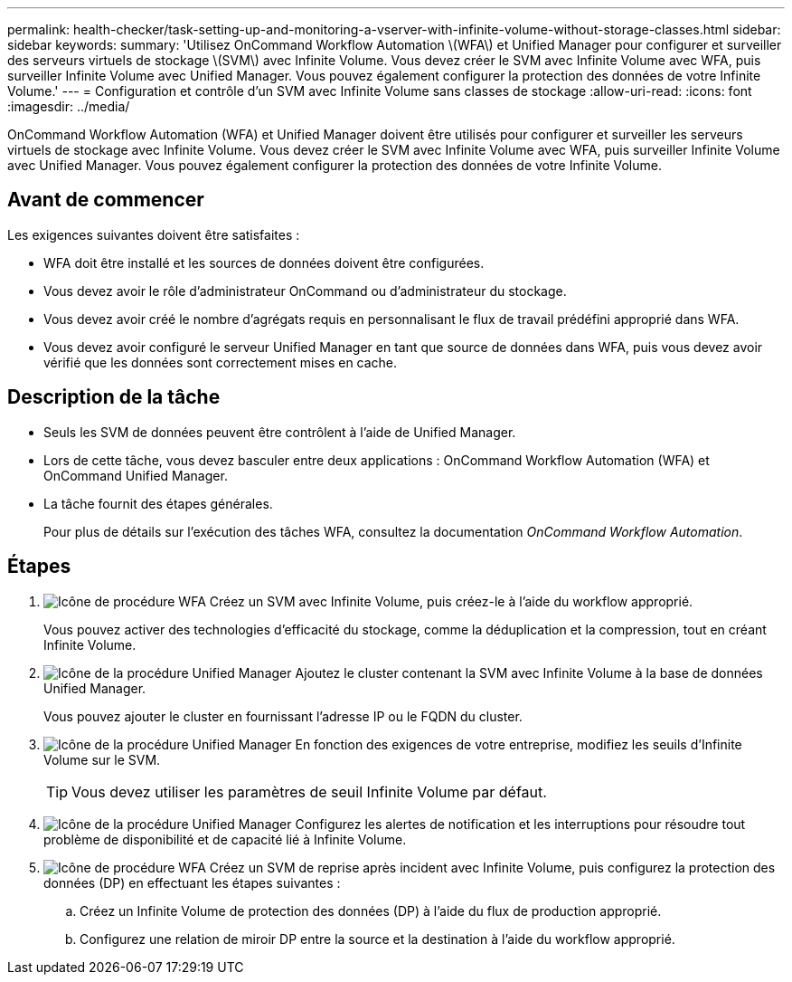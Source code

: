 ---
permalink: health-checker/task-setting-up-and-monitoring-a-vserver-with-infinite-volume-without-storage-classes.html 
sidebar: sidebar 
keywords:  
summary: 'Utilisez OnCommand Workflow Automation \(WFA\) et Unified Manager pour configurer et surveiller des serveurs virtuels de stockage \(SVM\) avec Infinite Volume. Vous devez créer le SVM avec Infinite Volume avec WFA, puis surveiller Infinite Volume avec Unified Manager. Vous pouvez également configurer la protection des données de votre Infinite Volume.' 
---
= Configuration et contrôle d'un SVM avec Infinite Volume sans classes de stockage
:allow-uri-read: 
:icons: font
:imagesdir: ../media/


[role="lead"]
OnCommand Workflow Automation (WFA) et Unified Manager doivent être utilisés pour configurer et surveiller les serveurs virtuels de stockage avec Infinite Volume. Vous devez créer le SVM avec Infinite Volume avec WFA, puis surveiller Infinite Volume avec Unified Manager. Vous pouvez également configurer la protection des données de votre Infinite Volume.



== Avant de commencer

Les exigences suivantes doivent être satisfaites :

* WFA doit être installé et les sources de données doivent être configurées.
* Vous devez avoir le rôle d'administrateur OnCommand ou d'administrateur du stockage.
* Vous devez avoir créé le nombre d'agrégats requis en personnalisant le flux de travail prédéfini approprié dans WFA.
* Vous devez avoir configuré le serveur Unified Manager en tant que source de données dans WFA, puis vous devez avoir vérifié que les données sont correctement mises en cache.




== Description de la tâche

* Seuls les SVM de données peuvent être contrôlent à l'aide de Unified Manager.
* Lors de cette tâche, vous devez basculer entre deux applications : OnCommand Workflow Automation (WFA) et OnCommand Unified Manager.
* La tâche fournit des étapes générales.
+
Pour plus de détails sur l'exécution des tâches WFA, consultez la documentation _OnCommand Workflow Automation_.





== Étapes

. image:../media/wfa-icon.gif["Icône de procédure WFA"] Créez un SVM avec Infinite Volume, puis créez-le à l'aide du workflow approprié.
+
Vous pouvez activer des technologies d'efficacité du stockage, comme la déduplication et la compression, tout en créant Infinite Volume.

. image:../media/um-icon.gif["Icône de la procédure Unified Manager"] Ajoutez le cluster contenant la SVM avec Infinite Volume à la base de données Unified Manager.
+
Vous pouvez ajouter le cluster en fournissant l'adresse IP ou le FQDN du cluster.

. image:../media/um-icon.gif["Icône de la procédure Unified Manager"] En fonction des exigences de votre entreprise, modifiez les seuils d'Infinite Volume sur le SVM.
+
[TIP]
====
Vous devez utiliser les paramètres de seuil Infinite Volume par défaut.

====
. image:../media/um-icon.gif["Icône de la procédure Unified Manager"] Configurez les alertes de notification et les interruptions pour résoudre tout problème de disponibilité et de capacité lié à Infinite Volume.
. image:../media/wfa-icon.gif["Icône de procédure WFA"] Créez un SVM de reprise après incident avec Infinite Volume, puis configurez la protection des données (DP) en effectuant les étapes suivantes :
+
.. Créez un Infinite Volume de protection des données (DP) à l'aide du flux de production approprié.
.. Configurez une relation de miroir DP entre la source et la destination à l'aide du workflow approprié.



